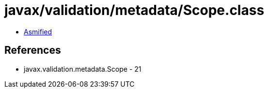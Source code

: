 = javax/validation/metadata/Scope.class

 - link:Scope-asmified.java[Asmified]

== References

 - javax.validation.metadata.Scope - 21
